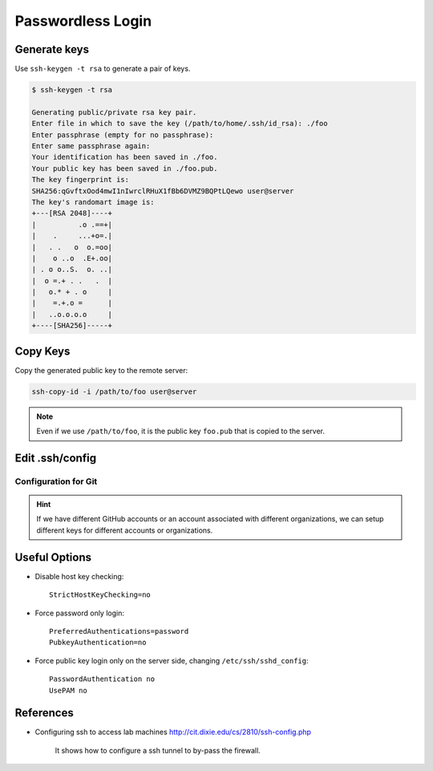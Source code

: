 

Passwordless Login
==================

Generate keys
-------------

Use ``ssh-keygen -t rsa`` to generate a pair of keys.

.. code-block:: console

    $ ssh-keygen -t rsa

    Generating public/private rsa key pair.
    Enter file in which to save the key (/path/to/home/.ssh/id_rsa): ./foo
    Enter passphrase (empty for no passphrase):
    Enter same passphrase again:
    Your identification has been saved in ./foo.
    Your public key has been saved in ./foo.pub.
    The key fingerprint is:
    SHA256:qGvftxOod4mwI1nIwrclRHuX1fBb6DVMZ9BQPtLQewo user@server
    The key's randomart image is:
    +---[RSA 2048]----+
    |          .o .==+|
    |    .     ...+o=.|
    |   . .   o  o.=oo|
    |    o ..o  .E+.oo|
    | . o o..S.  o. ..|
    |  o =.+ . .   .  |
    |   o.* + . o     |
    |    =.+.o =      |
    |   ..o.o.o.o     |
    +----[SHA256]-----+


Copy Keys
---------

Copy the generated public key to the remote server:

.. code-block:: bash

    ssh-copy-id -i /path/to/foo user@server


.. Note::

  Even if we use ``/path/to/foo``, it is the public key ``foo.pub``
  that is copied to the server.

Edit .ssh/config
----------------

.. code-block:: bash
  :caption: .ssh/config

  Host alias
    Hostname <server-ip>
    IdentityFile /path/to/foo
    User <username>
    Port <port>


Configuration for Git
^^^^^^^^^^^^^^^^^^^^^

.. code-block:: bash
  :caption: .ssh/config

  Host github.com
    Hostname github.com
    User git
    IdentityFile /path/to/foo

  Host github2
    Hostname github.com
    User git
    IdentityFile /path/to/foo

.. HINT::

  If we have different GitHub accounts or an account
  associated with different organizations, we can setup
  different keys for different accounts or organizations.

.. code-block:: bash
  :caption: .git/config

  [remote "origin"]
    url = git@github.com:user/repo.git
    fetch = +refs/heads/*:refs/remotes/origin/*

  [remote "foobar"]
    url = git@github2:user2/repo.git
    fetch = +refs/heads/*:refs/remotes/foobar/*


Useful Options
--------------

- Disable host key checking::

    StrictHostKeyChecking=no

- Force password only login::

    PreferredAuthentications=password
    PubkeyAuthentication=no

- Force public key login only on the server side, changing ``/etc/ssh/sshd_config``::

    PasswordAuthentication no
    UsePAM no


References
----------

- Configuring ssh to access lab machines `<http://cit.dixie.edu/cs/2810/ssh-config.php>`_

    It shows how to configure a ssh tunnel to by-pass the firewall.

